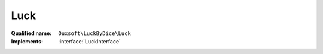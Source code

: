Luck
====

:Qualified name: ``Ouxsoft\LuckByDice\Luck``
:Implements: :interface:`LuckInterface`

.. php:class:: Luck

  .. php:method:: public __construct ([])

    :class:`Luck` constructor.

    :param int $luck:
      Default: ``0``

  .. php:method:: public get () -> int

    :returns: int -- 

  .. php:method:: public getPhi () -> float

    Get Phi / The Golden Ratio

    :returns: float -- 

  .. php:method:: public set (int $luck)

    :param int $luck:

  .. php:method:: public update ([])

    Update luck based on percentage of roll outcome

    :param float $rollPercent:
      Default: ``0.5``

